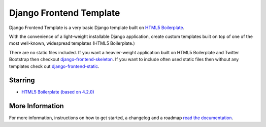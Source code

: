 ========================
Django Frontend Template
========================

Django Frontend Template is a very basic Django template built on `HTML5 Boilerplate <https://github.com/h5bp/html5-boilerplate>`_.

With the convenience of a light-weight installable Django application, create custom templates built on top of one of the most well-known, widespread templates (HTML5 Boilerplate.)

There are no static files included. If you want a heavier-weight application built on HTML5 Boilerplate and Twitter Bootstrap then checkout `django-frontend-skeleton <https://github.com/jonfaustman/django-frontend-skeleton>`_. If you want to include often used static files then without any templates check out `django-frontend-static <https://github.com/jonfaustman/django-frontend-static>`_.

---------
Starring
---------
* `HTML5 Boilerplate (based on 4.2.0) <https://github.com/h5bp/html5-boilerplate>`_

-----------------
More Information
-----------------

For more information, instructions on how to get started, a changelog and a roadmap `read the documentation <https://django-frontend-skeleton.readthedocs.org/>`_.